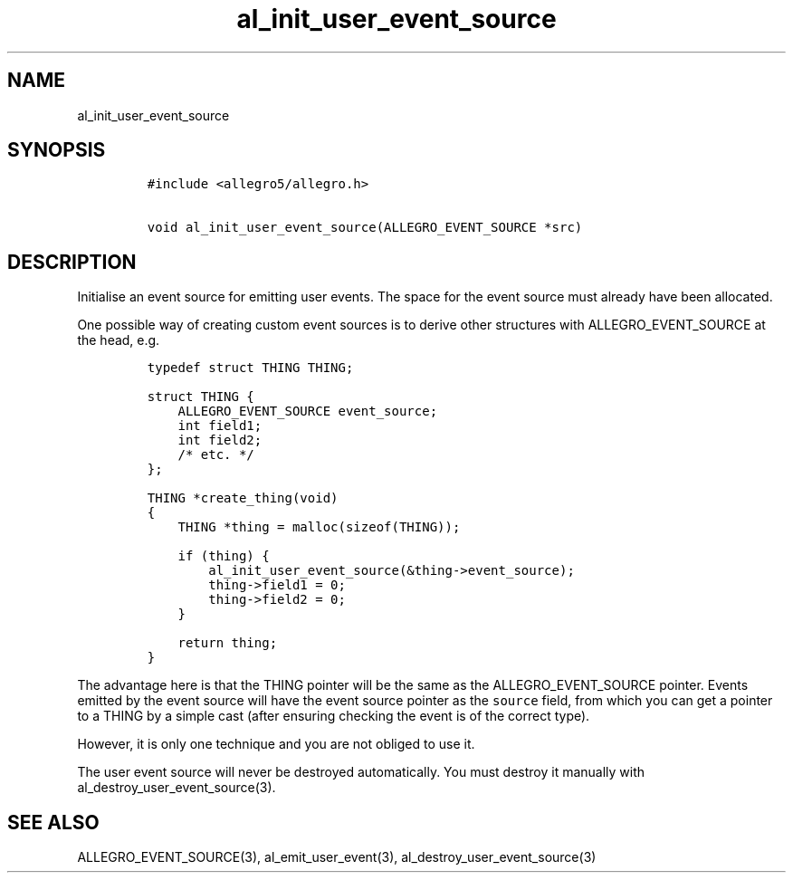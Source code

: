 .TH al_init_user_event_source 3 "" "Allegro reference manual"
.SH NAME
.PP
al_init_user_event_source
.SH SYNOPSIS
.IP
.nf
\f[C]
#include\ <allegro5/allegro.h>

void\ al_init_user_event_source(ALLEGRO_EVENT_SOURCE\ *src)
\f[]
.fi
.SH DESCRIPTION
.PP
Initialise an event source for emitting user events.
The space for the event source must already have been allocated.
.PP
One possible way of creating custom event sources is to derive
other structures with ALLEGRO_EVENT_SOURCE at the head, e.g.
.IP
.nf
\f[C]
typedef\ struct\ THING\ THING;

struct\ THING\ {
\ \ \ \ ALLEGRO_EVENT_SOURCE\ event_source;
\ \ \ \ int\ field1;
\ \ \ \ int\ field2;
\ \ \ \ /*\ etc.\ */
};

THING\ *create_thing(void)
{
\ \ \ \ THING\ *thing\ =\ malloc(sizeof(THING));

\ \ \ \ if\ (thing)\ {
\ \ \ \ \ \ \ \ al_init_user_event_source(&thing->event_source);
\ \ \ \ \ \ \ \ thing->field1\ =\ 0;
\ \ \ \ \ \ \ \ thing->field2\ =\ 0;
\ \ \ \ }

\ \ \ \ return\ thing;
}
\f[]
.fi
.PP
The advantage here is that the THING pointer will be the same as
the ALLEGRO_EVENT_SOURCE pointer.
Events emitted by the event source will have the event source
pointer as the \f[C]source\f[] field, from which you can get a
pointer to a THING by a simple cast (after ensuring checking the
event is of the correct type).
.PP
However, it is only one technique and you are not obliged to use
it.
.PP
The user event source will never be destroyed automatically.
You must destroy it manually with al_destroy_user_event_source(3).
.SH SEE ALSO
.PP
ALLEGRO_EVENT_SOURCE(3), al_emit_user_event(3),
al_destroy_user_event_source(3)
